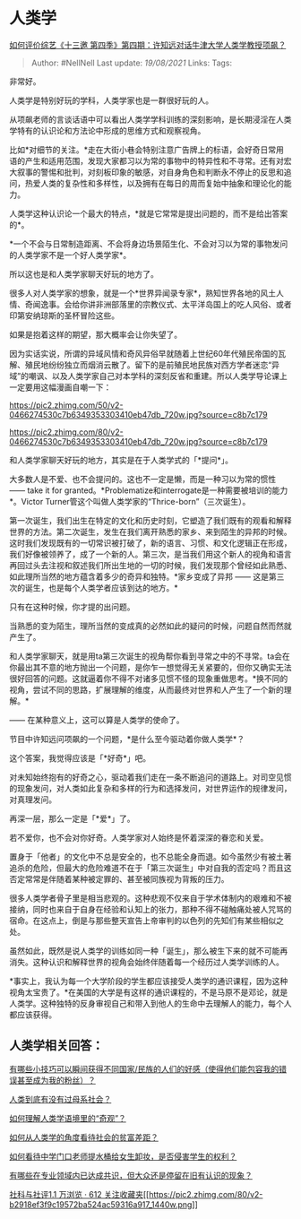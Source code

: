 * 人类学
  :PROPERTIES:
  :CUSTOM_ID: 人类学
  :END:

[[https://www.zhihu.com/question/358010022/answer/921855859][如何评价综艺《十三邀
第四季》第四期：许知远对话牛津大学人类学教授项飙？]]

#+BEGIN_QUOTE
  Author: #NellNell Last update: /19/08/2021/ Links: Tags:
#+END_QUOTE

非常好。

人类学是特别好玩的学科，人类学家也是一群很好玩的人。

从项飙老师的言谈话语中可以看出人类学学科训练的深刻影响，是长期浸淫在人类学特有的认识论和方法论中形成的思维方式和观察视角。

比如*对细节的关注。*走在大街小巷会特别注意广告牌上的标语，会好奇日常用语的产生和适用范围，发现大家都习以为常的事物中的特异性和不寻常。还有对宏大叙事的警惕和批判，对刻板印象的敏感，对自身角色和判断永不停止的反思和追问，热爱人类的复杂性和多样性，以及拥有在每日的周而复始中抽象和理论化的能力。

人类学这种认识论一个最大的特点，*就是它常常是提出问题的，而不是给出答案的*。

*一个不会与日常制造距离、不会将身边场景陌生化、不会对习以为常的事物发问的人类学家不是一个好人类学家*。

所以这也是和人类学家聊天好玩的地方了。

很多人对人类学家的想象，就是一个*世界异闻录专家*，熟知世界各地的风土人情、奇闻逸事。会给你讲非洲部落里的宗教仪式、太平洋岛国上的吃人风俗、或者印第安纳琼斯的圣杯冒险这些。

如果是抱着这样的期望，那大概率会让你失望了。

因为实话实说，所谓的异域风情和奇风异俗早就随着上世纪60年代殖民帝国的瓦解、殖民地纷纷独立而烟消云散了。留下的是前殖民地民族对西方学者迷恋“异域”的嘲讽、以及人类学家自己对本学科的深刻反省和重建。所以人类学导论课上一定要用这幅漫画自嘲一下：

[[https://pic2.zhimg.com/50/v2-0466274530c7b6349353303410eb47db_720w.jpg?source=c8b7c179]]

[[https://pic2.zhimg.com/80/v2-0466274530c7b6349353303410eb47db_720w.jpg?source=c8b7c179]]

和人类学家聊天好玩的地方，其实是在于人类学式的「*提问*」。

大多数人是不爱、也不会提问的。这也不一定是懒，而是一种习以为常的惯性
------ take it for
granted。*Problematize和interrogate是一种需要被培训的能力*。Victor
Turner管这个叫做人类学家的“Thrice-born”（三次诞生）。

第一次诞生，我们出生在特定的文化和历史时刻，它塑造了我们既有的观看和解释世界的方法。第二次诞生，发生在我们离开熟悉的家乡、来到陌生的异邦的时候。这时我们发现既有的一切常识被打破了，新的语言、习惯、和文化逻辑正在形成，我们好像被领养了，成了一个新的人。第三次，是当我们用这个新人的视角和语言再回过头去注视和叙述我们所出生地的一切的时候，我们发现那个曾经如此熟悉、如此理所当然的地方蕴含着多少的奇异和独特。*家乡变成了异邦
------ 这是第三次的诞生，也是每个人类学者应该到达的地方。*

只有在这种时候，你才提的出问题。

当熟悉的变为陌生，理所当然的变成真的必然如此的疑问的时候，问题自然而然就产生了。

和人类学家聊天，就是用ta第三次诞生的视角帮你看到寻常之中的不寻常。ta会在你最出其不意的地方抛出一个问题，是你乍一想觉得无关紧要的，但你又确实无法很好回答的问题。这就逼着你不得不对诸多见惯不怪的现象重做思考。*换不同的视角，尝试不同的思路，扩展理解的维度，从而最终对世界和人产生了一个新的理解。*

------ 在某种意义上，这可以算是人类学的使命了。

节目中许知远问项飙的一个问题，*是什么至今驱动着你做人类学*？

这个答案，我觉得应该是「*好奇*」吧。

对未知始终抱有的好奇之心，驱动着我们走在一条不断追问的道路上。对司空见惯的现象发问，对人类如此复杂和多样的行为和选择发问，对世界运作的规律发问，对真理发问。

再深一层，那么一定是「*爱*」了。

若不爱你，也不会对你好奇。人类学家对人始终是怀着深深的眷恋和关爱。

置身于「他者」的文化中不总是安全的，也不总能全身而退。如今虽然少有被土著追杀的危险，但最大的危险难道不在于「第三次诞生」中对自我的否定吗？而且这否定常常是伴随着某种被定罪的、甚至被同族视为背叛的压力。

很多人类学者骨子里是相当悲观的。这种悲观不仅来自于学术体制内的艰难和不被接纳，同时也来自于自身在经验和认知上的张力，那种不得不碰触痛处被人咒骂的宿命。在这点上，倒是与那些整天宣告上帝审判的以色列的先知们有某些相似之处。

虽然如此，既然是说人类学的训练如同一种「诞生」，那么被生下来的就不可能再消失。这种认识和解释世界的视角会始终伴随着每一个经历过人类学训练的人。

*事实上，我认为每一个大学阶段的学生都应该接受人类学的通识课程，因为这种视角太宝贵了。*在美国的大学是有这样的通识课程的，不是马原不是邓论，就是人类学。这种独特的反身审视自己和带入到他人的生命中去理解人的能力，每个人都应该获得。

** 人类学相关回答：
   :PROPERTIES:
   :CUSTOM_ID: 人类学相关回答
   :END:

[[https://www.zhihu.com/question/328930442/answer/712632231][有哪些小技巧可以瞬间获得不同国家/民族的人们的好感（使得他们能包容我的错误甚至成为我的粉丝）？]]

[[https://www.zhihu.com/question/31170156/answer/901521142][人类到底有没有过母系社会？]]

[[https://www.zhihu.com/question/314359116/answer/627246086][如何理解人类学语境里的“奇观”？]]

[[https://www.zhihu.com/question/26601722/answer/561261769][如何从人类学的角度看待社会的贫富差距？]]

[[https://www.zhihu.com/question/345415605/answer/821975482][如何看待中学门口老师提水桶给女生卸妆，是否侵害学生的权利？]]

[[https://www.zhihu.com/question/266712170/answer/318123634][有哪些在专业领域内已达成共识，但大众还是停留在旧有认识的现象？]]

[[https://www.zhihu.com/collection/313819737][社科与社评1.1 万浏览 · 612
关注收藏夹[[https://pic2.zhimg.com/80/v2-b2918ef3f9c19572ba524ac59316a917_1440w.png]]]]
